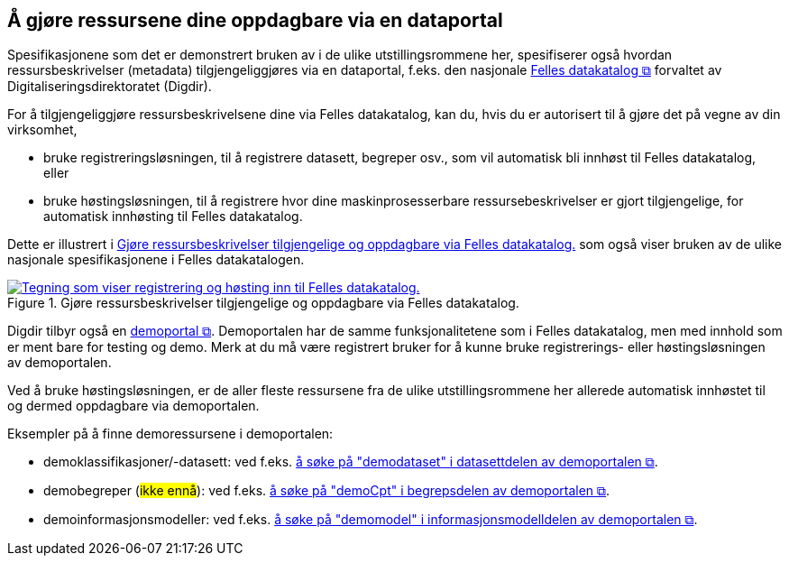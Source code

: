 == Å gjøre ressursene dine oppdagbare via en dataportal [[about-demo-portal]]

Spesifikasjonene som det er demonstrert bruken av i de ulike utstillingsrommene her, spesifiserer også hvordan ressursbeskrivelser (metadata) tilgjengeliggjøres via en dataportal, f.eks. den nasjonale https://data.norge.no/[Felles datakatalog &#x29C9;, window="_blank", role="ext-link"] forvaltet av Digitaliseringsdirektoratet (Digdir).

For å tilgjengeliggjøre ressursbeskrivelsene dine via Felles datakatalog, kan du, hvis du er autorisert til å gjøre det på vegne av din virksomhet, 

* bruke registreringsløsningen, til å registrere datasett, begreper osv., som vil automatisk bli innhøst til Felles datakatalog, eller
* bruke høstingsløsningen, til å registrere hvor dine maskinprosesserbare ressursebeskrivelser er gjort tilgjengelige, for automatisk innhøsting til Felles datakatalog. 

Dette er illustrert i <<img-registering-n-harvesting>> som også viser bruken av de ulike nasjonale spesifikasjonene i Felles datakatalogen. 

[[img-registering-n-harvesting]]
.Gjøre ressursbeskrivelser tilgjengelige og oppdagbare via Felles datakatalog.  
[link=images/registering-n-harvesting-nb.png]
image::images/registering-n-harvesting-nb.png[alt="Tegning som viser registrering og høsting inn til Felles datakatalog."]

Digdir tilbyr også en https://demo.fellesdatakatalog.digdir.no/[demoportal &#x29C9;, window="_blank", role="ext-link"]. Demoportalen har de samme funksjonalitetene som i Felles datakatalog, men med innhold som er ment bare for testing og demo. Merk at du må være registrert bruker for å kunne bruke registrerings- eller høstingsløsningen av demoportalen. 

Ved å bruke høstingsløsningen, er de aller fleste ressursene fra de ulike utstillingsrommene her allerede automatisk innhøstet til og dermed oppdagbare via demoportalen. 


Eksempler på å finne demoressursene i demoportalen:

* demoklassifikasjoner/-datasett: ved f.eks. https://demo.fellesdatakatalog.digdir.no/datasets?q=demodataset[å søke på "demodataset" i datasettdelen av demoportalen &#x29C9;, window="_blank", role="ext-link"].
* demobegreper (#ikke ennå#): ved f.eks. https://demo.fellesdatakatalog.digdir.no/concepts?q=demoCpt[å søke på "demoCpt" i begrepsdelen av demoportalen &#x29C9;, window="_blank", role="ext-link"]. 
* demoinformasjonsmodeller: ved f.eks. https://demo.fellesdatakatalog.digdir.no/informationmodels?q=demomodel[å søke på "demomodel" i informasjonsmodelldelen av demoportalen &#x29C9;, window="_blank", role="ext-link"].

